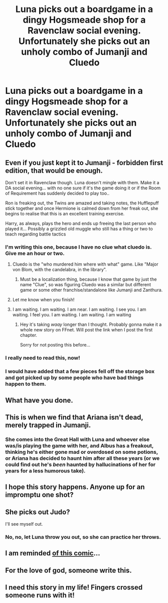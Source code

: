 #+TITLE: Luna picks out a boardgame in a dingy Hogsmeade shop for a Ravenclaw social evening. Unfortunately she picks out an unholy combo of Jumanji and Cluedo

* Luna picks out a boardgame in a dingy Hogsmeade shop for a Ravenclaw social evening. Unfortunately she picks out an unholy combo of Jumanji and Cluedo
:PROPERTIES:
:Author: Bleepbloopbotz2
:Score: 153
:DateUnix: 1562686337.0
:DateShort: 2019-Jul-09
:FlairText: Prompt
:END:

** Even if you just kept it to Jumanji - forbidden first edition, that would be enough.

Don't set it in Ravenclaw though. Luna doesn't mingle with them. Make it a DA social evening... with no one sure if it's the game doing it or if the Room of Requirement has suddenly decided to play too..

Ron is freaking out, the Twins are amazed and taking notes, the Hufflepuff stick together and once Hermione is calmed down from her freak out, she begins to realise that this is an excellent training exercise.

Harry, as always, plays the hero and ends up freeing the last person who played it... Possibly a grizzled old muggle who still has a thing or two to teach regarding battle tactics
:PROPERTIES:
:Author: vernonff
:Score: 80
:DateUnix: 1562699090.0
:DateShort: 2019-Jul-09
:END:

*** I'm writing this one, because I have no clue what cluedo is. Give me an hour or two.
:PROPERTIES:
:Author: Taarabdh
:Score: 11
:DateUnix: 1562732336.0
:DateShort: 2019-Jul-10
:END:

**** Cluedo is the "who murdered him where with what" game. Like "Major von Blom, with the candelabra, in the library".
:PROPERTIES:
:Author: Ignorus
:Score: 9
:DateUnix: 1562749448.0
:DateShort: 2019-Jul-10
:END:

***** Must be a localization thing, because I know that game by just the name "Clue", so was figuring Cluedo was a similar but different game or some other franchise/standalone like Jumanji and Zanthura.
:PROPERTIES:
:Author: Zenvarix
:Score: 9
:DateUnix: 1562755245.0
:DateShort: 2019-Jul-10
:END:


**** Let me know when you finish!
:PROPERTIES:
:Author: MijitaBonita
:Score: 2
:DateUnix: 1562733337.0
:DateShort: 2019-Jul-10
:END:


**** I am waiting. I am waiting. I am near. I am waiting. I see you. I am waiting. I feel you. I am waiting. I am waiting. I am waiting
:PROPERTIES:
:Author: VoldyLikesGuacamole
:Score: 1
:DateUnix: 1562769504.0
:DateShort: 2019-Jul-10
:END:

***** Hey it's taking /waay/ longer than I thought. Probably gonna make it a whole new story on FFnet. Will post the link when I post the first chapter.

Sorry for not posting this before...
:PROPERTIES:
:Author: Taarabdh
:Score: 6
:DateUnix: 1562778129.0
:DateShort: 2019-Jul-10
:END:


*** I really need to read this, now!
:PROPERTIES:
:Author: Gaelwynn
:Score: 6
:DateUnix: 1562723384.0
:DateShort: 2019-Jul-10
:END:


*** I would have added that a few pieces fell off the storage box and got picked up by some people who have bad things happen to them.
:PROPERTIES:
:Author: albertscoot
:Score: 2
:DateUnix: 1562736363.0
:DateShort: 2019-Jul-10
:END:


** What have you done.
:PROPERTIES:
:Author: svorkas
:Score: 25
:DateUnix: 1562692436.0
:DateShort: 2019-Jul-09
:END:


** This is when we find that Ariana isn't dead, merely trapped in Jumanji.
:PROPERTIES:
:Author: spellsongrisen
:Score: 15
:DateUnix: 1562719120.0
:DateShort: 2019-Jul-10
:END:

*** She comes into the Great Hall with Luna and whoever else was/is playing the game with her, and Albus has a freakout, thinking he's either gone mad or overdosed on some potions, or Ariana has decided to haunt him after all these years (or we could find out he's /been/ haunted by hallucinations of her for years for a less humorous take).
:PROPERTIES:
:Author: Zenvarix
:Score: 7
:DateUnix: 1562755837.0
:DateShort: 2019-Jul-10
:END:


** I hope this story happens. Anyone up for an impromptu one shot?
:PROPERTIES:
:Author: StoneTheLoner
:Score: 9
:DateUnix: 1562703829.0
:DateShort: 2019-Jul-10
:END:


** She picks out Judo?

I'll see myself out.
:PROPERTIES:
:Author: AdvocatiC
:Score: 8
:DateUnix: 1562704386.0
:DateShort: 2019-Jul-10
:END:

*** No, no, let Luna throw you out, so she can practice her throws.
:PROPERTIES:
:Author: Zenvarix
:Score: 3
:DateUnix: 1562755480.0
:DateShort: 2019-Jul-10
:END:


** I am reminded [[https://floccinaucinihilipilificationa.tumblr.com/image/166751833997][of this comic]]...
:PROPERTIES:
:Author: mandiblebones
:Score: 9
:DateUnix: 1562719051.0
:DateShort: 2019-Jul-10
:END:


** For the love of god, someone write this.
:PROPERTIES:
:Author: mysexstuff
:Score: 5
:DateUnix: 1562724759.0
:DateShort: 2019-Jul-10
:END:


** I need this story in my life! Fingers crossed someone runs with it!
:PROPERTIES:
:Author: Lavarie
:Score: 3
:DateUnix: 1562731737.0
:DateShort: 2019-Jul-10
:END:

